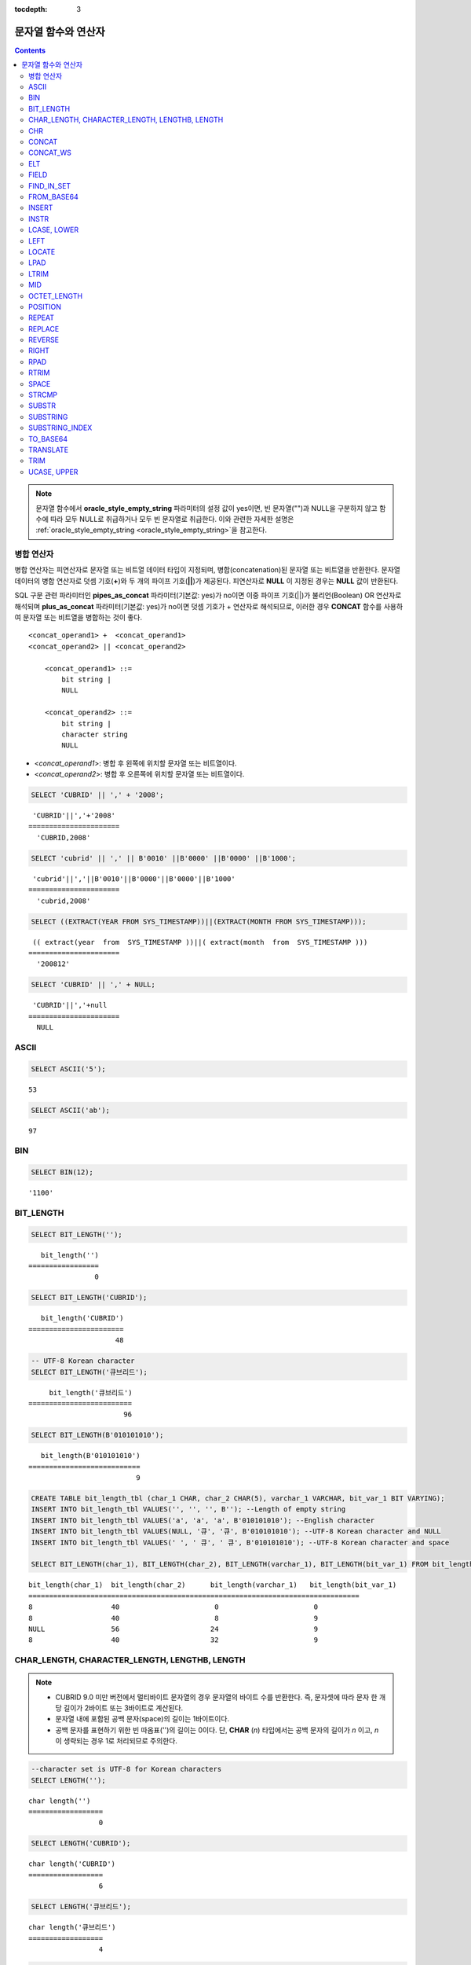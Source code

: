 :tocdepth: 3

********************
문자열 함수와 연산자
********************

.. contents::

.. note:: 

    문자열 함수에서 **oracle_style_empty_string** 파라미터의 설정 값이 yes이면, 빈 문자열("")과 NULL을 구분하지 않고 함수에 따라 모두 NULL로 취급하거나 모두 빈 문자열로 취급한다. 이와 관련한 자세한 설명은 :ref:`oracle_style_empty_string <oracle_style_empty_string>`\ 을 참고한다.

병합 연산자
===========

병합 연산자는 피연산자로 문자열 또는 비트열 데이터 타입이 지정되며, 병합(concatenation)된 문자열 또는 비트열을 반환한다. 문자열 데이터의 병합 연산자로 덧셈 기호(**+**)와 두 개의 파이프 기호(**||**)가 제공된다. 피연산자로 **NULL** 이 지정된 경우는 **NULL** 값이 반환된다.

SQL 구문 관련 파라미터인 **pipes_as_concat** 파라미터(기본값: yes)가 no이면 이중 파이프 기호(||)가 불리언(Boolean) OR 연산자로 해석되며 **plus_as_concat** 파라미터(기본값: yes)가 no이면 덧셈 기호가 + 연산자로 해석되므로, 이러한 경우 **CONCAT** 함수를 사용하여 문자열 또는 비트열을 병합하는 것이 좋다. ::

    <concat_operand1> +  <concat_operand1>
    <concat_operand2> || <concat_operand2>
    
        <concat_operand1> ::=
            bit string |
            NULL
         
        <concat_operand2> ::=
            bit string |
            character string
            NULL

*   <*concat_operand1*>: 병합 후 왼쪽에 위치할 문자열 또는 비트열이다.
*   <*concat_operand2*>: 병합 후 오른쪽에 위치할 문자열 또는 비트열이다.

.. code-block:: sql

    SELECT 'CUBRID' || ',' + '2008';
    
::

     'CUBRID'||','+'2008'
    ======================
      'CUBRID,2008'
     
.. code-block:: sql

    SELECT 'cubrid' || ',' || B'0010' ||B'0000' ||B'0000' ||B'1000';
    
::

     'cubrid'||','||B'0010'||B'0000'||B'0000'||B'1000'
    ======================
      'cubrid,2008'
     
.. code-block:: sql

    SELECT ((EXTRACT(YEAR FROM SYS_TIMESTAMP))||(EXTRACT(MONTH FROM SYS_TIMESTAMP)));
    
::

     (( extract(year  from  SYS_TIMESTAMP ))||( extract(month  from  SYS_TIMESTAMP )))
    ======================
      '200812'
     
.. code-block:: sql

    SELECT 'CUBRID' || ',' + NULL;
    
::

     'CUBRID'||','+null
    ======================
      NULL

ASCII
=====

.. function:: ASCII (str)

    **ASCII** 함수는 인자로 지정된 문자열의 가장 좌측 문자에 대한 ASCII 코드 값을 숫자로 반환한다. 입력 문자열이 **NULL** 이면 **NULL** 을 반환한다. **ASCII** 함수는 1바이트 문자에 대해 동작한다. 숫자가 입력되면 문자열로 변환한 후 가장 왼쪽 문자의 ASCII 코드 값을 반환한다.

    :param str: 입력 문자열
    :rtype: STRING

.. code-block:: sql

    SELECT ASCII('5');
    
::

    53
    
.. code-block:: sql

    SELECT ASCII('ab');
    
::

    97

BIN
===

.. function:: BIN (n)

    **BIN** 함수는 **BIGINT** 타입의 숫자를 이진 문자열로 표현한다. 입력 인자가 **NULL** 이면 **NULL** 을 반환한다. **BIGNIT**\ 로 변환되지 않는 문자열을 입력할 때 **cubrid.conf**\ 의 **return_null_on_function_errors** 파라미터의 값이 no(기본값)면 에러, yes면 NULL을 반환한다.

    :param n: **BIGINT** 타입의 숫자
    :rtype: STRING

.. code-block:: sql

    SELECT BIN(12);
    
::

    '1100'

BIT_LENGTH
==========

.. function:: BIT_LENGTH (string)

    **BIT_LENGTH** 함수는 문자열 또는 비트열의 길이(bit)를 정수값으로 반환한다. 단, 문자열의 경우 데이터 입력 환경의 문자셋(character set)에 따라 한 문자가 차지하는 바이트 수가 다르므로, **BIT_LENGTH** 함수의 리턴 값 역시 문자셋에 따라 다를 수 있다(예: UTF-8 한글: 한 글자에 3*8비트). CUBRID가 지원하는 문자셋에 관한 상세한 설명은 :ref:`char-data-type` 을 참고한다. 유효하지 않은 값을 입력할 때 **cubrid.conf**\ 의 **return_null_on_function_errors** 파라미터의 값이 no(기본값)면 에러, yes면 NULL을 반환한다.

    :param string: 비트 단위로 길이를 구할 문자열 또는 비트열을 지정한다. **NULL** 이 지정된 경우는 **NULL** 값이 반환된다. 
    :rtype: INT

.. code-block:: sql

    SELECT BIT_LENGTH('');
    
::

       bit_length('')
    =================
                    0
     
.. code-block:: sql

    SELECT BIT_LENGTH('CUBRID');
    
::

       bit_length('CUBRID')
    =======================
                         48
     
.. code-block:: sql

    -- UTF-8 Korean character
    SELECT BIT_LENGTH('큐브리드');
    
::

         bit_length('큐브리드')
    =========================
                           96
     
.. code-block:: sql

    SELECT BIT_LENGTH(B'010101010');
    
::

       bit_length(B'010101010')
    ===========================
                              9
     
.. code-block:: sql

    CREATE TABLE bit_length_tbl (char_1 CHAR, char_2 CHAR(5), varchar_1 VARCHAR, bit_var_1 BIT VARYING);
    INSERT INTO bit_length_tbl VALUES('', '', '', B''); --Length of empty string
    INSERT INTO bit_length_tbl VALUES('a', 'a', 'a', B'010101010'); --English character
    INSERT INTO bit_length_tbl VALUES(NULL, '큐', '큐', B'010101010'); --UTF-8 Korean character and NULL
    INSERT INTO bit_length_tbl VALUES(' ', ' 큐', ' 큐', B'010101010'); --UTF-8 Korean character and space
     
    SELECT BIT_LENGTH(char_1), BIT_LENGTH(char_2), BIT_LENGTH(varchar_1), BIT_LENGTH(bit_var_1) FROM bit_length_tbl;
     
::

    bit_length(char_1)  bit_length(char_2)      bit_length(varchar_1)   bit_length(bit_var_1)
    ================================================================================
    8                   40                       0                       0
    8                   40                       8                       9
    NULL                56                      24                       9
    8                   40                      32                       9

CHAR_LENGTH, CHARACTER_LENGTH, LENGTHB, LENGTH
==============================================

.. function:: CHAR_LENGTH (string)
.. function:: CHARACTER_LENGTH (string)
.. function:: LENGTHB (string)
.. function:: LENGTH (string)

    문자의 개수를 정수 값으로 반환한다. CUBRID가 지원하는 문자셋에 관한 상세한 설명은 :doc:`/sql/i18n`\ 을 참고한다.
    **CHAR_LENGTH**, **CHARACTER_LENGTH**, **LENGTHB**, **LENGTH** 함수는 동일하다.

    :param string: 문자 개수 단위로 길이를 구할 문자열을 지정한다. **NULL** 이 지정된 경우는 **NULL** 값이 반환된다.
    :rtype: INT

.. note::

    *   CUBRID 9.0 미만 버전에서 멀티바이트 문자열의 경우 문자열의 바이트 수를 반환한다. 즉, 문자셋에 따라 문자 한 개당 길이가 2바이트 또는 3바이트로 계산된다.
    *   문자열 내에 포함된 공백 문자(space)의 길이는 1바이트이다.
    *   공백 문자를 표현하기 위한 빈 따옴표('')의 길이는 0이다. 단, **CHAR** (*n*) 타입에서는 공백 문자의 길이가 *n* 이고, *n* 이 생략되는 경우 1로 처리되므로 주의한다.

.. code-block:: sql

    --character set is UTF-8 for Korean characters
    SELECT LENGTH('');
    
::

    char length('')
    ==================
                     0
     
.. code-block:: sql

    SELECT LENGTH('CUBRID');
    
::

    char length('CUBRID')
    ==================
                     6
     
.. code-block:: sql

    SELECT LENGTH('큐브리드');
    
::

    char length('큐브리드')
    ==================
                     4
     
.. code-block:: sql

    CREATE TABLE length_tbl (char_1 CHAR, char_2 CHAR(5), varchar_1 VARCHAR, varchar_2 VARCHAR);
    INSERT INTO length_tbl VALUES('', '', '', ''); --Length of empty string
    INSERT INTO length_tbl VALUES('a', 'a', 'a', 'a'); --English character
    INSERT INTO length_tbl VALUES(NULL, '큐', '큐', '큐'); --Korean character and NULL
    INSERT INTO length_tbl VALUES(' ', ' 큐', ' 큐', ' 큐'); --Korean character and space
     
    SELECT LENGTH(char_1), LENGTH(char_2), LENGTH(varchar_1), LENGTH(varchar_2) FROM length_tbl;
     
::

    char_length(char_1) char_length(char_2) char_length(varchar_1) char_length(varchar_2)
    ================================================================================
    1                     5                        0             0
    1                     5                        1             1
    NULL                  5                        1             1
    1                     5                        2             2

CHR
===

.. function:: CHR (number_operand [USING charset_name])

    **CHR** 함수는 인자로 지정된 연산식의 리턴 값에 대응하는 문자를 반환하는 함수이다. 유효하지 않은 범위의 코드 값을 입력할 때 **cubrid.conf**\ 의 **return_null_on_function_errors** 파라미터의 값이 no(기본값)면 에러, yes면 NULL을 반환한다.

    :param number_operand: 수치값을 반환하는 임의의 연산식을 지정한다. 
    :param charset_name: 문자셋 이름. 지원하는 문자셋은 utf8과 iso88591이다.
    :rtype: STRING

.. code-block:: sql

    SELECT CHR(68) || CHR(68-2);
    
::

       chr(68)|| chr(68-2)
    ======================
      'DB'

**CHR** 함수를 사용해서 멀티바이트 문자를 반환하려면 해당 문자셋에 대해 유효한 범위의 숫자를 입력한다. 

.. code-block:: sql

    SELECT CHR(14909886 USING utf8); 
    -- Below query's result is the same as above.
    SET NAMES utf8; 
    SELECT CHR(14909886); 
    
::

       chr(14909886 using utf8) 
    ====================== 
      'ま' 

문자를 16진수 문자열로 반환하려면 **HEX** 함수를 사용한다.

.. code-block:: sql

    SET NAMES utf8; 
    SELECT HEX('ま');

::

       hex(_utf8'ま')
    ======================
      'E381BE'

16진수 문자열을 10진수로 반환하려면 **CONV** 함수를 사용한다.

.. code-block:: sql

    SET NAMES utf8; 
    SELECT CONV('E381BE',16,10);
    
::

       conv(_utf8'E381BE', 16, 10)
    ======================
      '14909886'

CONCAT
======

.. function:: CONCAT (string1, string2 [,string3 [, ... [, stringN]...]])

    **CONCAT** 함수는 두 개 이상의 인자가 지정되며, 모든 인자 값을 연결한 문자열을 결과로 반환한다. 지정 가능한 인자의 개수는 제한이 없으며, 문자열 타입이 아닌 인자가 지정되는 경우 자동으로 타입 변환이 수행된다. 인자 중에 **NULL** 이 포함되면 결과로 **NULL** 을 반환한다.

    인자로 지정된 문자열 사이에 구분자(separator)를 삽입하여 연결하려면, :func:`CONCAT_WS` 함수를 사용한다.

    :param strings: 연결할 문자열들
    :rtype: STRING

.. code-block:: sql

    SELECT CONCAT('CUBRID', '2008' , 'R3.0');
    
::

       concat('CUBRID', '2008', 'R3.0')
    ======================
    'CUBRID2008R3.0'
     
.. code-block:: sql

    --it returns null when null is specified for one of parameters
    SELECT CONCAT('CUBRID', '2008' , 'R3.0', NULL);
    
::

       concat('CUBRID', '2008', 'R3.0', null)
    ======================
      NULL
     
     
.. code-block:: sql

    --it converts number types and then returns concatenated strings
    SELECT CONCAT(2008, 3.0);
    
::

       concat(2008, 3.0)
    ======================
      '20083.0'
      
CONCAT_WS
=========

.. function:: CONCAT_WS (string1, string2 [,string3 [, ... [, stringN]...]])

    **CONCAT_WS** 함수는 두 개 이상의 인자가 지정되며, 첫 번째 인자 값을 구분자로 이용하여 나머지 인자 값을 연결한 문자열을 결과로 반환한다. 지정 가능한 인자의 개수에는 제한이 없으며, 문자열 타입이 아닌 인자가 지정되는 경우 자동으로 타입 변환이 수행된다. 만약, 구분자로 **NULL** 이 지정되면 **NULL** 을 반환하고, 구분자 다음에 위치하는 나머지 인자에 **NULL** 이 지정되면 이를 무시하고 문자열을 반환한다.

    :param strings: 연결할 문자열들
    :rtype: STRING

.. code-block:: sql

    SELECT CONCAT_WS(' ', 'CUBRID', '2008' , 'R3.0');
    
::

    concat_ws(' ', 'CUBRID', '2008', 'R3.0')
    ======================
      'CUBRID 2008 R3.0'
     
.. code-block:: sql

    --it returns strings even if null is specified for one of parameters
    SELECT CONCAT_WS(' ', 'CUBRID', '2008', NULL, 'R3.0');
    
::

    concat_ws(' ', 'CUBRID', '2008', null, 'R3.0')
    ======================
      'CUBRID 2008 R3.0'
     
.. code-block:: sql

    --it converts number types and then returns concatenated strings with separator
    SELECT CONCAT_WS(' ',2008, 3.0);
    
::

    concat_ws(' ', 2008, 3.0)
    ======================
      '2008 3.0'

ELT
===

.. function:: ELT (N, string1, string2, ... )

    **ELT** 함수는 *N*\ 이 1이면 *string1*\ 을 반환하고, *N*\ 이 2이면 *string2*\ 를 반환한다. 리턴 값은 **VARCHAR** 타입이다. 조건식은 필요에 따라 늘릴 수 있다.

    문자열의 최대 바이트 길이는 33,554,432이며 이를 초과하면 **NULL**\ 을 반환한다.

    *N*\ 이 0 또는 음수이면 빈 문자열을 반환한다. *N*\ 이 입력 문자열의 개수보다 크면 범위를 벗어나므로 **NULL**\ 을 반환한다. *N*\ 이 정수로 변환할 수 없는 타입이면 에러를 반환한다.

    :param N: 문자열 리스트 중 반환할 문자열의 위치
    :param strings: 문자열 리스트
    :rtype: STRING

.. code-block:: sql

    SELECT ELT(3,'string1','string2','string3');
    
::

      elt(3, 'string1', 'string2', 'string3')
    ======================
      'string3'
     
.. code-block:: sql

    SELECT ELT('3','1/1/1','23:00:00','2001-03-04');
    
::

      elt('3', '1/1/1', '23:00:00', '2001-03-04')
    ======================
      '2001-03-04'
     
.. code-block:: sql

    SELECT ELT(-1, 'string1','string2','string3');
    
::

      elt(-1, 'string1','string2','string3')
    ======================
      NULL
     
.. code-block:: sql

    SELECT ELT(4,'string1','string2','string3');
    
::

      elt(4, 'string1', 'string2', 'string3')
    ======================
      NULL
     
.. code-block:: sql

    SELECT ELT(3.2,'string1','string2','string3');
    
::

      elt(3.2, 'string1', 'string2', 'string3')
    ======================
      'string3'
     
.. code-block:: sql

    SELECT ELT('a','string1','string2','string3');
     
::

    ERROR: Cannot coerce 'a' to type bigint.

FIELD
=====

.. function:: FIELD ( search_string, string1 [,string2 [, ... [, stringN]...]])

    **FIELD** 함수는 *string1* , *string2* 등의 인자 중 *search_string*\ 과 동일한 인자의 위치 인덱스 값(포지션)을 반환한다. *search_string*\ 과 동일한 인자가 없으면 0을 반환한다. *search_string*\ 이 **NULL**\ 이면 다른 인자와 비교 연산을 수행할 수 없으므로 0을 반환한다.

    **FIELD** 함수에서 지정된 모든 인자가 문자열 타입이면 문자열 비교 연산을 수행하고, 모두 수치 타입이면 수치 비교 연산을 수행한다. 어느 한 인자의 타입이 나머지와 다른 경우, 모든 인자를 첫 번째 인자의 타입으로 변환하여 비교 연산을 수행한다. 각 인자와의 비교 연산 도중 타입 변환에 실패하면 비교 연산의 결과를 **FALSE**\ 로 간주하고, 나머지 연산을 계속 진행한다.

    :param search_string: 검색할 문자열 패턴
    :param strings: 검색되는 문자열들의 리스트
    :rtype: INT

.. code-block:: sql

    SELECT FIELD('abc', 'a', 'ab', 'abc', 'abcd', 'abcde');
    
::

       field('abc', 'a', 'ab', 'abc', 'abcd', 'abcde')
    ==================================================
                                                     3
     
.. code-block:: sql

    --it returns 0 when no same string is found in the list
    SELECT FIELD('abc', 'a', 'ab', NULL);
    
::

       field('abc', 'a', 'ab', null)
    ================================
                                   0
     
.. code-block:: sql

    --it returns 0 when null is specified in the first parameter
    SELECT FIELD(NULL, 'a', 'ab', NULL);
    
::

       field(null, 'a', 'ab', null)
    ===============================
                                  0
     
.. code-block:: sql

    SELECT FIELD('123', 1, 12, 123.0, 1234, 12345);
    
::

       field('123', 1, 12, 123.0, 1234, 12345)
    ==========================================
                                             0
     
.. code-block:: sql

    SELECT FIELD(123, 1, 12, '123.0', 1234, 12345);
    
::

       field(123, 1, 12, '123.0', 1234, 12345)
    ==============================================
                                                 3

FIND_IN_SET
===========

.. function:: FIND_IN_SET (str, strlist)

    **FIND_IN_SET** 함수는 여러 개의 문자열을 쉼표(,)로 연결하여 구성한 문자열 리스트 *strlist* 에서 특정 문자열 *str* 이 존재하면 *str* 의 위치를 반환한다. *strlist* 에 *str* 이 존재하지 않거나 *strlist* 가 빈 문자열이면 0을 반환한다. 둘 중 하나의 인자가 **NULL** 이면 **NULL** 을 반환한다. *str* 이 쉼표를 포함하면 제대로 동작하지 않는다.

    :param str: 검색 대상 문자열
    :param strlist: 쉼표로 구분한 문자열의 집합
    :rtype: INT

.. code-block:: sql

    SELECT FIND_IN_SET('b','a,b,c,d');
    
::

    2

FROM_BASE64 
=========== 

.. function:: FROM_BASE64(str) 

    **FROM_BASE64** 함수는 **TO_BASE64** 함수에서 사용되는 base-64 암호화 규칙으로 암호화된 문자열을 인자로 입력받아 복호화된 결과를 바이너리 문자열로 반환한다. 입력 인자가 **NULL**\이면 **NULL**\을 반환한다. 유효하지 않은 base-64 문자열일 때 **cubrid.conf**\의 **return_null_on_function_errors** 파라미터의 값이 no(기본값)면 에러, yes면 NULL을 반환한다. 
    암호화 규칙에 대한 상세 내용은 :func:`TO_BASE64`\를 참고한다. 
     
    :param str: 입력 문자열 
    :rtype: STRING 

.. code-block:: sql 

    SELECT TO_BASE64('abcd'), FROM_BASE64(TO_BASE64('abcd')); 
     
:: 

       to_base64('abcd') from_base64( to_base64('abcd')) 
    ============================================ 
      'YWJjZA==' 'abcd' 

.. seealso::

    :func:`TO_BASE64`

INSERT
======

.. function:: INSERT ( str, pos, len, string )

    **INSERT** 함수는 입력 문자열의 특정 위치부터 정해진 길이만큼 부분 문자열을 삽입한다. 리턴 값은 **VARCHAR** 타입이다. 문자열의 최대 길이는 33,554,432이며 이를 초과하면 **NULL** 을 반환한다.

    :param str: 입력 문자열
    :param pos: *str* 의 위치. 1부터 시작한다. *pos* 가 1보다 작거나 *string* 의 길이+1보다 크면, *string* 을 삽입하지 않고 *str* 을 리턴한다.
    :param len: *str* 의 *pos* 에 삽입할 *string* 의 길이. *len* 이 부분 문자열의 길이를 초과하면, *str* 의 *pos* 에서 *string* 만큼 삽입한다. *len* 이 음수이면 *str* 이 문자열의 끝이 된다.
    :param string: *str* 에 삽입할 부분 문자열
    :rtype: STRING
    
.. code-block:: sql

    SELECT INSERT('cubrid',2,2,'dbsql');
    
::

      insert('cubrid', 2, 2, 'dbsql')
    ======================
      'cdbsqlrid'
     
.. code-block:: sql

    SELECT INSERT('cubrid',0,3,'db');
    
::

      insert('cubrid', 0, 3, 'db')
    ======================
      'cubrid'
     
.. code-block:: sql

    SELECT INSERT('cubrid',-3,3,'db');
    
::

      insert('cubrid', -3, 3, 'db')
    ======================
      'cubrid'
     
.. code-block:: sql

    SELECT INSERT('cubrid',3,100,'db');
    
::

      insert('cubrid', 3, 100, 'db')
    ======================
      'cudb'
     
.. code-block:: sql

    SELECT INSERT('cubrid',7,100,'db');
    
::

      insert('cubrid', 7, 100, 'db')
    ======================
      'cubriddb'
     
.. code-block:: sql

    SELECT INSERT('cubrid',3,-1,'db');
    
::

      insert('cubrid', 3, -1, 'db')
    ======================
      'cudb'

INSTR
=====

.. function:: INSTR ( string , substring [, position] )

    **INSTR** 함수는 **POSITION** 함수와 유사하게 문자열 *string* 내에서 문자열 *substring* 의 위치를 반환한다. 단, **INSTR** 함수는 *substring* 의 검색을 시작할 위치를 지정할 수 있으므로 중복된 *substring* 을 검색할 수 있다.

    :param string: 입력 문자열을 지정한다.
    :param substring: 위치를 반환할 문자열을 지정한다.
    :param position: 선택 사항으로 탐색을 시작할 *string* 의 위치를 나타내며, 문자 개수 단위로 지정된다. 이 인자가 생략되면 기본값인 **1** 이 적용된다. *string* 의 첫 번째 위치는 1로 지정된다. 값이 음수이면 *string* 의 끝에서부터 지정된 값만큼 떨어진 위치에서 역방향으로 *string* 을 탐색한다.
    :rtype: INT
    
.. note::

    CUBRID 9.0 미만 버전에서는 문자 단위가 아닌 바이트 단위로 위치를 반환한다는 점을 주의한다. CUBRID 9.0 미만 버전에서 멀티바이트 문자셋이면 한 문자를 표현하는 바이트 수가 다르므로 반환되는 결과 값이 다를 수 있다.

.. code-block:: sql

    --character set is UTF-8 for Korean characters
    --it returns position of the first 'b'
    SELECT INSTR ('12345abcdeabcde','b');
    
::

       instr('12345abcdeabcde', 'b', 1)
    ===================================
                                      7
     
.. code-block:: sql

    -- it returns position of the first '나' on UTF-8 Korean charset
    SELECT INSTR ('12345가나다라마가나다라마', '나' );
    
::

       instr('12345가나다라마가나다라마', '나', 1)
    =================================
                                    7
     
.. code-block:: sql

    -- it returns position of the second '나' on UTF-8 Korean charset
    SELECT INSTR ('12345가나다라마가나다라마', '나', 11 );
    
::

       instr('12345가나다라마가나다라마', '나', 11)
    =================================
                                   12
     
.. code-block:: sql

    --it returns position of the 'b' searching from the 8th position
    SELECT INSTR ('12345abcdeabcde','b', 8);
    
::

       instr('12345abcdeabcde', 'b', 8)
    ===================================
                                     12
     
.. code-block:: sql

    --it returns position of the 'b' searching backwardly from the end
    SELECT INSTR ('12345abcdeabcde','b', -1);
    
::

       instr('12345abcdeabcde', 'b', -1)
    ====================================
                                      12
     
.. code-block:: sql

    --it returns position of the 'b' searching backwardly from a specified position
    SELECT INSTR ('12345abcdeabcde','b', -8);
    
::

       instr('12345abcdeabcde', 'b', -8)
    ====================================
                                       7

LCASE, LOWER
============

.. function:: LCASE (string)
.. function:: LOWER (string)

    **LCASE** 함수와 **LOWER** 함수는 동일하며, 문자열에 포함된 대문자를 소문자로 변환한다.

    :param string: 소문자로 변환할 문자열을 지정한다. 값이 **NULL** 이면 결과는 **NULL** 이 반환된다.
    :rtype: STRING

.. code-block:: sql

    SELECT LOWER('');
    
::

      lower('')
    ======================
      ''
     
.. code-block:: sql

    SELECT LOWER(NULL);
    
::

      lower(null)
    ======================
      NULL
     
.. code-block:: sql

    SELECT LOWER('Cubrid');
    
::

      lower('Cubrid')
    ======================
      'cubrid'

단, 콜레이션의 지정에 따라 정상 동작하지 않을 수 있으므로 주의한다. 예를 들어, 루마니아어에서 사용되는 문자 Ă을 소문자로 변환하고자 할 때 콜레이션에 따라 다음과 같이 동작한다.

콜레이션이 utf8_bin이면 이 문자는 변환되지 않는다.

.. code-block:: sql
    
    SET NAMES utf8 COLLATE utf8_bin;
    SELECT LOWER('Ă');

       lower(_utf8'Ă')
    ======================
      'Ă'

콜레이션이 utf8_ro_cs이면 'Ă'는 소문자로 변환이 가능하다.

.. code-block:: sql

    SET NAMES utf8 COLLATE utf8_ro_cs;
    SELECT LOWER('Ă');
    
       lower(_utf8'Ă' COLLATE utf8_ro_cs)
    ======================
      'ă'

CUBRID가 지원하는 콜레이션에 관한 상세한 설명은 :ref:`cubrid-all-collation`\ 을 참고한다.

LEFT
====

.. function:: LEFT ( string , length )

    **LEFT** 함수는 *string* 의 가장 왼쪽에서부터 *length* 개의 문자를 반환한다. 어느 하나의 인자가 **NULL** 인 경우 **NULL** 이 반환되고, *string* 길이보다 큰 값이나 음수가 *length* 로 지정되면 문자열 전체를 반환한다. 문자열의 가장 오른쪽에서부터 *length* 길이의 문자열을 추출하려면 :func:`RIGHT` 를 사용한다.

    :param string: 입력 문자열
    :param length: 반환할 문자열의 길이
    :rtype: STRING

.. code-block:: sql

    SELECT LEFT('CUBRID', 3);
    
::

     left('CUBRID', 3)
    ======================
      'CUB'
     
.. code-block:: sql

    SELECT LEFT('CUBRID', 10);
    
::

      left('CUBRID', 10)
    ======================
      'CUBRID'

LOCATE
======

.. function:: LOCATE ( substring, string [, position] )

    **LOCATE** 함수는 문자열 *string* 내에서 문자열 *substring* 의 위치 인덱스 값을 반환한다. 세 번째 인자 *position* 은 생략할 수 있으며, 이 인자가 지정되면 해당 위치에서부터 *substring* 을 검색하여 처음 검색한 위치 인덱스 값을 반환한다. *substring* 이 *string* 내에서 검색되지 않으면 0을 반환한다. **LOCATE** 함수는 :func:`POSITION` 와 유사하게 동작하지만, 비트열에 대해서는 **LOCATE** 함수를 적용할 수 없다.

    :param substring: 검색 대상 문자열의 패턴
    :param string: 전체 문자열
    :param position: 검색 시작 위치 
    :rtype: INT
    
.. code-block:: sql

    --it returns 1 when substring is empty space
    SELECT LOCATE ('', '12345abcdeabcde');
    
::

     locate('', '12345abcdeabcde')
    ===============================
                                 1
     
.. code-block:: sql

    --it returns position of the first 'abc'
    SELECT LOCATE ('abc', '12345abcdeabcde');
    
::

     locate('abc', '12345abcdeabcde')
    ================================
                                   6
     
.. code-block:: sql

    --it returns position of the second 'abc'
    SELECT LOCATE ('abc', '12345abcdeabcde', 8);
    
::

     locate('abc', '12345abcdeabcde', 8)
    ======================================
                                      11
     
.. code-block:: sql

    --it returns 0 when no substring found in the string
    SELECT LOCATE ('ABC', '12345abcdeabcde');
    
::

     locate('ABC', '12345abcdeabcde')
    =================================
                                    0

LPAD
====

.. function:: LPAD ( char1, n, [, char2 ] )

    **LPAD** 함수는 문자열이 일정 길이가 될 때까지 왼쪽에 특정 문자를 덧붙인다.

    :param char1: 덧붙이는 대상 문자열을 지정한다. *char1* 의 길이보다 작은 *n* 이 지정되면, 패딩을 수행하지 않고 *char1* 을 길이 *n* 으로 잘라내어 반환한다. 값이 **NULL** 이면 결과는 **NULL** 이 반환된다.
    :param n: *char1* 의 전체 문자 개수를 지정한다. 값이 **NULL** 이면 결과는 **NULL** 이 반환된다.
    :param char2:  *char1* 의 길이가 *n* 이 될 때까지 왼쪽에 덧붙일 문자열을 지정한다. 이를 지정하지 않으면 공백 문자(' ')가 *char2* 의 기본값으로 사용된다. 값이 **NULL** 이면 결과는 **NULL** 이 반환된다.
    :rtype: STRING

.. note::

    CUBRID 9.0 미만 버전에서 멀티바이트 문자셋이면 한 문자를 2바이트 또는 3바이트로 처리하는데, n 값에 의해 한 문자를 표현하는 첫 번째 바이트까지 char1을 잘라내는 경우, 마지막 문자를 정상적으로 표현할 수 없으므로 마지막 바이트를 제거하고 왼쪽에 공백 문자 하나(1바이트)를 덧붙인다. 값이 **NULL** 이면 결과는 **NULL** 이 반환된다.

.. code-block:: sql

    --character set is UTF-8 for Korean characters
     
    --it returns only 3 characters if not enough length is specified
    SELECT LPAD ('CUBRID', 3, '?');
    
::

      lpad('CUBRID', 3, '?')
    ======================
      'CUB'
     
    SELECT LPAD ('큐브리드', 3, '?');
    
::

     lpad('큐브리드', 3, '?')
    ======================
      '큐브리'
     
.. code-block:: sql

    --padding spaces on the left till char_length is 10
    SELECT LPAD ('CUBRID', 10);
    
::

     lpad('CUBRID', 10)
    ======================
      '    CUBRID'
     
.. code-block:: sql

    --padding specific characters on the left till char_length is 10
    SELECT LPAD ('CUBRID', 10, '?');
    
::

     lpad('CUBRID', 10, '?')
    ======================
      '????CUBRID'
     
.. code-block:: sql

    --padding specific characters on the left till char_length is 10
    SELECT LPAD ('큐브리드', 10, '?');
    
::

     lpad('큐브리드', 10, '?')
    ======================
      '??????큐브리드'
     
.. code-block:: sql

    --padding 4 characters on the left
    SELECT LPAD ('큐브리드', LENGTH('큐브리드')+4, '?');
    
::

     lpad('큐브리드',  char_length('큐브리드')+4, '?')
    ======================
      '????큐브리드'

LTRIM
=====

.. function:: LTRIM ( string [, trim_string])

    **LTRIM** 함수는 문자열의 왼쪽(앞 부분)에 위치한 특정 문자를 제거한다.

    :param string: 트리밍할 문자열 또는 문자열 타입의 칼럼을 입력하며, 이 값이 **NULL** 이면 결과는 **NULL** 이 반환된다.
    :param trim_string: *string* 의 왼쪽에서 제거하고자 하는 특정 문자열을 지정할 수 있으며, 이를 지정하지 않으면 공백 문자(' ')가 자동으로 지정되어 대상 문자열의 왼쪽에 위치한 공백이 제거된다.
    :rtype: STRING

.. code-block:: sql

    --trimming spaces on the left
    SELECT LTRIM ('     Olympic     ');
    
::

      ltrim('     Olympic     ')
    ======================
      'Olympic     '
     
.. code-block:: sql

    --If NULL is specified, it returns NULL
    SELECT LTRIM ('iiiiiOlympiciiiii', NULL);
    
::

      ltrim('iiiiiOlympiciiiii', null)
    ======================
      NULL
     
.. code-block:: sql

    -- trimming specific strings on the left
    SELECT LTRIM ('iiiiiOlympiciiiii', 'i');
    
::

      ltrim('iiiiiOlympiciiiii', 'i')
    ======================
      'Olympiciiiii'

MID
===

.. function:: MID ( string, position, substring_length )

    **MID** 함수는 문자열 *string* 내의 *position* 위치로부터 *substring_length* 길이의 문자열을 추출하여 반환한다. 만약, *position* 값으로 음수가 지정되면, 문자열의 끝에서부터 역방향으로 위치를 산정한다. *substring_length* 는 생략할 수 없으며, 음수가 지정되는 경우 이를 0으로 간주하여 공백 문자열을 반환한다.

    **MID** 함수는 :func:`SUBSTR` 와 유사하게 동작하나, 비트열에 대해서는 적용할 수 없고, *substring_length* 인자를 생략할 수 없으며, *substring_length* 에 음수가 지정되면 공백 문자열을 반환한다는 차이점이 있다.

    :param string: 입력 문자열을 지정한다. 입력 값이 **NULL** 이면 결과로 **NULL** 이 반환된다.
    :param position: 문자열을 추출할 시작 위치를 지정한다. 첫 번째 문자의 위치는 1이며, 0으로 지정되더라도 1로 간주된다. 입력 값이 **NULL** 이면 결과로 **NULL** 이 반환된다.
    :param substring_length: 추출할 문자열의 길이를 지정한다. 0 또는 음수가 지정되는 경우 공백 문자열이 반환되고, 입력 값이 **NULL** 이면 결과로 **NULL** 이 반환된다.
    :rtype: STRING

.. code-block:: sql

    CREATE TABLE mid_tbl(a VARCHAR);
    INSERT INTO mid_tbl VALUES('12345abcdeabcde');
     
    --it returns empty string when substring_length is 0
    SELECT MID(a, 6, 0), SUBSTR(a, 6, 0), SUBSTRING(a, 6, 0) FROM mid_tbl;
    
::

      mid(a, 6, 0)          substr(a, 6, 0)       substring(a from 6 for 0)
    ==================================================================
      ''                    ''                    ''
     
.. code-block:: sql

    --it returns 4-length substrings counting from the 6th position
    SELECT MID(a, 6, 4), SUBSTR(a, 6, 4), SUBSTRING(a, 6, 4) FROM mid_tbl;
    
::

      mid(a, 6, 4)          substr(a, 6, 4)       substring(a from 6 for 4)
    ==================================================================
      'abcd'                'abcd'                'abcd'
     
.. code-block:: sql

    --it returns an empty string when substring_length < 0
    SELECT MID(a, 6, -4), SUBSTR(a, 6, -4), SUBSTRING(a, 6, -4) FROM mid_tbl;
    
::

      mid(a, 6, -4)         substr(a, 6, -4)      substring(a from 6 for -4)
    ==================================================================
      ''                    NULL                  'abcdeabcde'
     
.. code-block:: sql

    --it returns 4-length substrings at 6th position counting backward from the end
    SELECT MID(a, -6, 4), SUBSTR(a, -6, 4), SUBSTRING(a, -6, 4) FROM mid_tbl;
    
::

      mid(a, -6, 4)         substr(a, -6, 4)      substring(a from -6 for 4)
    ==================================================================
      'eabc'                'eabc'                '1234'

.. _octet_length:

OCTET_LENGTH
============

.. function:: OCTET_LENGTH ( string )

    **OCTET_LENGTH** 함수는 문자열 또는 비트열의 바이트(byte) 길이를 정수로 반환한다. 따라서, 비트열의 길이가 8비트인 경우에는 1(byte)을 반환하지만, 9비트인 경우에는 2(byte)를 반환한다.

    :param string: 바이트 단위로 길이를 구할 문자열 또는 비트열을 지정한다. **NULL** 이 지정된 경우는 **NULL** 값이 반환된다.
    :rtype: INT

.. code-block:: sql

    --character set is UTF-8 for Korean characters
     
    SELECT OCTET_LENGTH('');
    
::

     octet_length('')
    ==================
                     0
     
.. code-block:: sql

    SELECT OCTET_LENGTH('CUBRID');
    
::

     octet_length('CUBRID')
    ==================
                     6
     
.. code-block:: sql

    SELECT OCTET_LENGTH('큐브리드');
    
::

     octet_length('큐브리드')
    ==================
                     12
     
.. code-block:: sql

    SELECT OCTET_LENGTH(B'010101010');
    
::

     octet_length(B'010101010')
    ==================
                     2
     
.. code-block:: sql

    CREATE TABLE octet_length_tbl (char_1 CHAR, char_2 CHAR(5), varchar_1 VARCHAR, bit_var_1 BIT VARYING);
    INSERT INTO octet_length_tbl VALUES('', '', '', B''); --Length of empty string
    INSERT INTO octet_length_tbl VALUES('a', 'a', 'a', B'010101010'); --English character
    INSERT INTO octet_length_tbl VALUES(NULL, '큐', '큐', B'010101010'); --Korean character and NULL
    INSERT INTO octet_length_tbl VALUES(' ', ' 큐', ' 큐', B'010101010'); --Korean character and space
     
    SELECT OCTET_LENGTH(char_1), OCTET_LENGTH(char_2), OCTET_LENGTH(varchar_1), OCTET_LENGTH(bit_var_1) FROM octet_length_tbl;
    
::

    octet_length(char_1) octet_length(char_2) octet_length(varchar_1) octet_length(bit_var_1)
    ================================================================================
    1                      5                         0                       0
    1                      5                         1                       2
    NULL                   7                         3                       2
    1                      7                         4                       2

POSITION
========

.. function:: POSITION ( substring IN string )

    **POSITION** 함수는 문자열 *string* 내에서 문자열 *substring* 의 위치를 반환한다.

    이 함수의 인자로 문자열 또는 비트열을 반환하는 임의의 연산식을 지정할 수 있으며, 리턴 값은 0 이상의 정수이다. 문자열에 대해서는 문자 개수 단위로 위치 값을 반환하고, 비트열에 대해서는 비트 단위로 위치 값을 반환한다.

    **POSITION** 함수는 가끔 다른 함수와 연결되어서 사용된다. 예를 들어, 특정 문자열에서 일부 문자열을 추출하고 싶은 경우에 **POSITION** 함수의 결과를 **SUBSTRING** 함수의 입력으로 사용할 수 있다.

    .. note::
    
        CUBRID 9.0 미만 버전에서는 문자 단위가 아닌 바이트 단위로 위치를 반환한다는 점을 주의한다. 멀티바이트 문자셋에서는 한 문자를 표현하는 바이트 수가 다르므로 반환되는 결과 값이 다를 수 있다.

    :param substring: 위치를 반환할 문자열을 지정한다. 값이 공백 문자열이면 1이 반환된다. **NULL** 이면 **NULL** 이 반환된다.
    :rtype: INT

.. code-block:: sql

    --character set is UTF-8 for Korean characters
     
    --it returns 1 when substring is empty space
    SELECT POSITION ('' IN '12345abcdeabcde');
    
::

      position('' in '12345abcdeabcde')
    ===============================
                                  1
     
.. code-block:: sql

    --it returns position of the first 'b'
    SELECT POSITION ('b' IN '12345abcdeabcde');
    
::

      position('b' in '12345abcdeabcde')
    ================================
                                   7
     
.. code-block:: sql

    -- it returns position of the first '나'
    SELECT POSITION ('나' IN '12345가나다라마가나다라마');
    
::

      position('나' in '12345가나다라마가나다라마')
    =================================
                                    7
     
.. code-block:: sql

    --it returns 0 when no substring found in the string
    SELECT POSITION ('f' IN '12345abcdeabcde');
    
::

      position('f' in '12345abcdeabcde')
    =================================
                                    0
     
.. code-block:: sql

    SELECT POSITION (B'1' IN B'000011110000');
    
::

      position(B'1' in B'000011110000')
    =================================
                                    5

REPEAT
======

.. function:: REPEAT( string, count )

    **REPEAT** 함수는 입력 문자열에 대해 반복 횟수만큼의 문자열을 반환한다. 리턴 값은 **VARCHAR** 타입이다. 문자열의 최대 길이는 33,554,432이며, 이를 초과하면 **NULL** 을 반환한다. 입력 인자 중 하나가 **NULL** 이면 **NULL** 을 반환한다.

    :param substring: 문자열
    :param count: 반복 횟수. 0 또는 음수를 입력하면 빈 문자열을 반환하고, 숫자가 아닌 다른 데이터 타입을 입력하면 에러를 반환한다.
    :rtype: STRING

.. code-block:: sql

    SELECT REPEAT('cubrid',3);
    
::

       repeat('cubrid', 3)
    ======================
      'cubridcubridcubrid'
     
.. code-block:: sql

    SELECT REPEAT('cubrid',32000000);
    
::

       repeat('cubrid', 32000000)
    ======================
      NULL
     
.. code-block:: sql

    SELECT REPEAT('cubrid',-1);
    
::

       repeat('cubrid', -1)
    ======================
      ''
     
.. code-block:: sql

    SELECT REPEAT('cubrid','a');
    
::

    ERROR: Cannot coerce 'a' to type integer.

REPLACE
=======

.. function:: REPLACE ( string, search_string [, replacement_string ] )

    **REPLACE** 함수는 주어진 문자열 *string* 내에서 문자열 *search_string* 을 검색하여 이를 문자열 *replacement_string* 으로 대체한다. 이때, 대체할 문자열 *replacement_string* 이 생략되면 *string* 내에서 검색된 *search_string* 이 모두 제거된다. 만약, 인자에 **NULL** 이 지정되면, **NULL** 이 반환된다.

    :param string: 원본 문자열을 지정한다. 값이 **NULL** 이면 결과로 **NULL** 이 반환된다.
    :param search_string: 검색할 문자열을 지정한다. 값이 **NULL** 이면 결과로 **NULL** 이 반환된다.
    :param replacement_string: *search_string* 을 대체할 문자열을 지정한다. 값이 생략되면 *string* 에서 *search_string* 을 제거하여 반환한다. 값이 **NULL** 이면 결과로 **NULL** 이 반환된다.
    :rtype: STRING

.. code-block:: sql

    --it returns NULL when an argument is specified with NULL value
    SELECT REPLACE('12345abcdeabcde','abcde',NULL);
    
::

    replace('12345abcdeabcde', 'abcde', null)
    ======================
      NULL
     
.. code-block:: sql

    --not only the first substring but all substrings into 'ABCDE' are replaced
    SELECT REPLACE('12345abcdeabcde','abcde','ABCDE');
    
::

    replace('12345abcdeabcde', 'abcde', 'ABCDE')
    ======================
      '12345ABCDEABCDE'
     
.. code-block:: sql

    --it removes all of substrings when replace_string is omitted
    SELECT REPLACE('12345abcdeabcde','abcde');
    
::

    replace('12345abcdeabcde', 'abcde')
    ======================
      '12345'

다음은 개행 문자(newline)를 "\\n"으로 출력하도록 하는 예이다.
    
.. code-block:: sql

    -- no_backslash_escapes=yes (default)

    CREATE TABLE tbl (cmt_no INT PRIMARY KEY, cmt VARCHAR(1024));
    INSERT INTO tbl VALUES (1234,
    'This is a test for

     new line.');

    SELECT REPLACE(cmt, CHR(10), '\n')
    FROM tbl
    WHERE cmt_no=1234;

::

    This is a test for\n\n new line.

REVERSE
=======

.. function:: REVERSE( string )

    **REVERSE** 함수는 문자열 *string*\ 을 역순으로 변환한 후 반환한다. 

    :param string: 입력 문자열을 지정한다. 입력 값이 공백 문자열이면 공백 문자열을 반환하고, **NULL** 이면 **NULL** 을 반환한다.
    :rtype: STRING

.. code-block:: sql

    SELECT REVERSE('CUBRID');
    
::

     reverse('CUBRID')
    ======================
      'DIRBUC'

RIGHT
=====

.. function:: RIGHT ( string , length )

    **RIGHT** 함수는 *string* 의 가장 오른쪽에서부터 *length* 개의 문자를 반환한다. 어느 하나의 인자가 **NULL** 인 경우 **NULL** 이 반환되고, *string* 길이보다 큰 값이나 음수가 *length* 로 지정되면 문자열 전체를 반환한다. 문자열의 가장 왼쪽에서부터 *length* 길이의 문자열을 추출하려면 :func:`LEFT` 를 사용한다.

    :param string: 입력 문자열
    :param length: 반환할 문자열의 길이
    :rtype: STRING

.. code-block:: sql

    SELECT RIGHT('CUBRID', 3);
    
::

     right('CUBRID', 3)
    ======================
      'RID'
     
.. code-block:: sql

    SELECT RIGHT ('CUBRID', 10);

::
    
     right('CUBRID', 10)
    ======================
      'CUBRID'

RPAD
====

.. function:: RPAD( char1, n, [, char2 ] ) 

    **RPAD** 함수는 문자열이 일정 길이가 될 때까지 오른쪽에 특정 문자를 덧붙인다.

    :param char1: 덧붙이는 대상 문자열을 지정한다. *char1* 의 길이보다 작은 *n* 이 지정되면, 패딩을 수행하지 않고 *char1* 을 길이 *n* 으로 잘라내어 반환한다. 값이 **NULL** 이면 결과는 **NULL** 이 반환된다.
    :param n: *char1* 의 전체 길이를 지정한다. 값이 **NULL** 이면 결과는 **NULL** 이 반환된다.
    :param char2: *char1* 의 길이가 *n* 이 될 때까지 오른쪽에 덧붙일 문자열을 지정한다. 이를 지정하지 않으면 공백 문자(' ')가 *char2* 의 기본값으로 사용된다. 값이 **NULL** 이면 결과는 **NULL** 이 반환된다.
    :rtype: STRING

.. note::

    CUBRID 9.0 미만 버전에서 멀티바이트 문자셋이면 한 문자를 2바이트 또는 3바이트로 처리하는데, n 값에 의해 한 문자를 표현하는 첫 번째 바이트까지 char1을 잘라내는 경우, 마지막 문자를 정상적으로 표현할 수 없으므로 마지막 바이트를 제거하고 오른쪽에 공백 문자 하나(1바이트)를 덧붙인다. 값이 **NULL** 이면 결과는 **NULL** 이 반환된다.

.. code-block:: sql

    --character set is UTF-8 for Korean characters
     
    --it returns only 3 characters if not enough length is specified
    SELECT RPAD ('CUBRID', 3, '?');
    
::

     rpad('CUBRID', 3, '?')
    ======================
      'CUB'
     
.. code-block:: sql

    --on multi-byte charset, it returns the first character only with a right-padded space
    SELECT RPAD ('큐브리드', 3, '?');
    
::

     rpad('큐브리드', 3, '?')
    ======================
      '큐브리'
     
.. code-block:: sql

    --padding spaces on the right till char_length is 10
    SELECT RPAD ('CUBRID', 10);
    
::

     rpad('CUBRID', 10)
    ======================
      'CUBRID    '
     
.. code-block:: sql

    --padding specific characters on the right till char_length is 10
    SELECT RPAD ('CUBRID', 10, '?');
    
::

     rpad('CUBRID', 10, '?')
    ======================
      'CUBRID????'
     
.. code-block:: sql

    --padding specific characters on the right till char_length is 10
    SELECT RPAD ('큐브리드', 10, '?');
    
::

     rpad('큐브리드', 10, '?')
    ======================
      '큐브리드??????'
     
.. code-block:: sql

    --padding 4 characters on the right
    SELECT RPAD ('큐브리드', LENGTH('큐브리드')+4, '?');
    
::

     rpad('',  char_length('')+4, '?')
    ======================
      '큐브리드????'

RTRIM
=====

.. function:: RTRIM ( string [, trim_string])

    **RTRIM** 함수는 문자열의 오른쪽(뒷 부분)에 위치한 특정 문자를 제거한다.

    :param string: 트리밍할 문자열 또는 문자열 타입의 칼럼을 입력하며, 이 값이 **NULL** 이면 결과는 **NULL** 이 반환된다.
    :param trim_string: *string* 의 오른쪽에서 제거하고자 하는 특정 문자열을 지정할 수 있으며, 이를 지정하지 않으면 공백 문자(' ')가 자동으로 지정되어 대상 문자열의 오른쪽에 위치한 공백이 제거된다.
    :rtype: STRING

.. code-block:: sql

    SELECT RTRIM ('     Olympic     ');
    
::

     rtrim('     Olympic     ')
    ======================
      '     Olympic'
     
.. code-block:: sql

    --If NULL is specified, it returns NULL
    SELECT RTRIM ('iiiiiOlympiciiiii', NULL);
    
::

     rtrim('iiiiiOlympiciiiii', null)
    ======================
      NULL
     
.. code-block:: sql

    -- trimming specific strings on the right
    SELECT RTRIM ('iiiiiOlympiciiiii', 'i');
    
::

     rtrim('iiiiiOlympiciiiii', 'i')
    ======================
      'iiiiiOlympic'

SPACE
=====

.. function:: SPACE (N)

    **SPACE** 함수는 지정한 숫자만큼의 공백 문자열을 반환한다. 리턴 값은 **VARCHAR** 타입이다.

    :param N: 공백 개수. 시스템 파라미터 **string_max_size_bytes** 에 지정된 값보다 클 수 없으며(기본값 1048576), 이를 초과하면 **NULL** 을 반환한다. 최대값은 33,554,432이며 이를 초과하면 **NULL** 을 반환한다. 0 또는 음수를 입력하면 빈 문자열을 반환하고, 숫자로 변환할 수 없는 타입을 입력하면 에러를 반환한다.
    :rtype: STRING

.. code-block:: sql

    SELECT SPACE(8);
    
::

       space(8)
    ======================
      '        '
     
.. code-block:: sql

    SELECT LENGTH(space(1048576));
    
::

       char_length( space(1048576))
    ===============================
                            1048576
     
.. code-block:: sql

    SELECT LENGTH(space(1048577));
    
::

       char_length( space(1048577))
    ===============================
                               NULL
     
.. code-block:: sql

    -- string_max_size_bytes=33554432
    SELECT LENGTH(space('33554432'));
    
::

       char_length( space('33554432'))
    ==================================
                              33554432
     
.. code-block:: sql

    SELECT SPACE('aaa');
     
::

    ERROR: Cannot coerce 'aaa' to type bigint.

STRCMP
======

.. function:: STRCMP( string1 , string2 )

    **STRCMP** 함수는 두 개의 문자열 *string1*, *string2* 을 비교하여 동일하면 0을 반환하고, *string1* 이 더 크면 1을 반환하고, *string1* 이 더 작은 경우에는 -1을 반환한다. 어느 하나의 인자가 **NULL** 이면 **NULL** 을 반환한다.

    :param string1: 비교 대상 문자열
    :param string2: 비교 대상 문자열
    :rtype: INT

.. code-block:: sql

    SELECT STRCMP('abc', 'abc');

::

    0

.. code-block:: sql

    SELECT STRCMP ('acc', 'abc');

::

    1

.. note::

    9.0 미만 버전까지는 STRCMP가 대소문자를 구분하지 않고 문자열을 비교했으나, 
    9.0 버전부터는 대소문자를 구분하여 문자열을 비교한다. 대소문자를 구분하지 않게 동작하려면 문자열에 대소문자를 구분하지 않는 콜레이션(예: utf8_en_ci)을 지정한다.
    
    .. code-block:: sql
    
        -- In previous version of 9.0 STRCMP works case-insensitively
        SELECT STRCMP ('ABC','abc');
        
    ::
        
        0
        
    .. code-block:: sql
    
        -- From 9.0 version, STRCMP distinguish the uppercase and the lowercase when the collation is case-sensitive.
        -- charset is en_US.iso88591
        
        SELECT STRCMP ('ABC','abc');
        
    ::
    
        -1
        
    .. code-block:: sql
    
        -- If the collation is case-insensitive, it does not distinguish the uppercase and the lowercase.
        -- charset is en_US.iso88591

        SELECT STRCMP ('ABC' COLLATE utf8_en_ci ,'abc' COLLATE utf8_en_ci);
        
    ::
    
        0

SUBSTR
======

.. function:: SUBSTR ( string, position [, substring_length])

    **SUBSTR** 함수는 문자열 *string* 내의 *position* 위치로부터 *substring_length* 길이의 문자열을 추출하여 반환한다. 만약, *position* 값으로 음수가 지정되면, 문자열의 끝에서부터 역방향으로 위치를 산정한다. 또한, *substring_length* 가 생략되는 경우, 주어진 *position* 위치로부터 마지막까지 문자열을 추출하여 반환한다.

    .. note::
    
        CUBRID 9.0 미만 버전에서는 문자 단위가 아닌 바이트 단위로 시작 위치와 문자열의 길이를 산정한다는 점에 주의한다. 따라서, 멀티바이트 문자셋에서는 한 문자를 표현하는 바이트 수를 고려하여 인자를 지정해야 한다.

    :param string: 입력 문자열을 지정한다. 입력 값이 **NULL** 이면 결과로 **NULL** 이 반환된다.
    :param position: 문자열을 추출할 시작 위치를 지정한다. 첫 번째 문자의 위치는 1이며, 0으로 지정되더라도 1로 간주된다. string 길이보다 큰 값을 지정하거나 **NULL** 을 지정하면 결과로 **NULL** 이 반환된다.
    :param substring_length: 추출할 문자열의 길이를 지정한다. 이 인자가 생략되면 *position* 위치로부터 마지막까지 문자열을 추출한다. 이 인자의 값으로 **NULL** 이 지정될 수 없으며, 0이 지정되는 경우 공백 문자열이 반환되고, 음수가 지정되는 경우 **NULL** 이 반환된다.
    :rtype: STRING

.. code-block:: sql

    --character set is UTF-8 for Korean characters
     
    --it returns empty string when substring_length is 0
    SELECT SUBSTR('12345abcdeabcde',6, 0);
    
::

     substr('12345abcdeabcde', 6, 0)
    ======================
      ''
     
.. code-block:: sql

    --it returns 4-length substrings counting from the position
    SELECT SUBSTR('12345abcdeabcde', 6, 4), SUBSTR('12345abcdeabcde', -6, 4);
    
::

     substr('12345abcdeabcde', 6, 4)   substr('12345abcdeabcde', -6, 4)
    ============================================
      'abcd'                'eabc'
     
.. code-block:: sql

    --it returns substrings counting from the position to the end
    SELECT SUBSTR('12345abcdeabcde', 6), SUBSTR('12345abcdeabcde', -6);
    
::

     substr('12345abcdeabcde', 6)   substr('12345abcdeabcde', -6)
    ============================================
      'abcdeabcde'          'eabcde'
     
.. code-block:: sql

    -- it returns 4-length substrings counting from 11th position
    SELECT SUBSTR ('12345가나다라마가나다라마', 11 , 4);
    
::

     substr('12345가나다라마가나다라마', 11 , 4)
    ======================
      '가나다라'

SUBSTRING
=========

.. function:: SUBSTRING ( string, position [, substring_length]), 
.. function:: SUBSTRING ( string FROM position [FOR substring_length] )

    **SUBSTRING** 함수는 **SUBSTR** 함수와 유사하며, 문자열 *string* 내의 *position* 위치로부터 *substring_length* 길이의 문자열을 추출하여 반환한다. *position* 값에 음수가 지정되면, **SUBSTRING** 함수는 문자열의 처음으로 검색 위치를 산정하고, **SUBSTR** 함수는 문자열의 끝에서부터 역방향으로 위치를 산정한다. *substring_length* 값에 음수가 지정되면, **SUBSTRING** 함수는 해당 인자가 생략된 것으로 처리하지만, **SUBSTR** 함수는 **NULL** 을 반환한다.

    :param string: 입력 문자열을 지정한다. 입력 값이 **NULL** 이면 결과로 **NULL** 이 반환된다.
    :param position: 문자열을 추출할 시작 위치를 지정한다. 0이나 음수가 지정되면, 첫 번째 문자의 위치인 1로 간주된다. *string* 길이보다 큰 값을 지정하면 공백 문자열이 반환되고, **NULL** 을 지정하면 **NULL** 이 반환된다.
    :param substring_length: 추출할 문자열의 길이를 지정한다. 이 인자가 생략되면 *position* 위치로부터 마지막까지 문자열을 추출한다. 이 인자의 값으로 **NULL** 이 지정될 수 없으며, 0이 지정되는 경우 공백 문자열이 반환되고, 음수를 지정하면 무시한다.
    :rtype: STRING

.. code-block:: sql

    SELECT SUBSTRING('12345abcdeabcde', -6 ,4), SUBSTR('12345abcdeabcde', -6 ,4);
    
::

      substring('12345abcdeabcde' from -6 for 4)   substr('12345abcdeabcde', -6, 4)
    ============================================
      '1234'                'eabc'
     
.. code-block:: sql

    SELECT SUBSTRING('12345abcdeabcde', 16), SUBSTR('12345abcdeabcde', 16);
    
::

      substring('12345abcdeabcde' from 16)   substr('12345abcdeabcde', 16)
    ============================================
      ''                    NULL
     
.. code-block:: sql

    SELECT SUBSTRING('12345abcdeabcde', 6, -4), SUBSTR('12345abcdeabcde', 6, -4);
    
::

      substring('12345abcdeabcde' from 6 for -4)   substr('12345abcdeabcde', 6, -4)
    ============================================
      'abcdeabcde'          NULL

SUBSTRING_INDEX
===============

.. function:: SUBSTRING_INDEX (string, delim, count)

    **SUBSTRING_INDEX** 함수는 문자열에 포함된 구분자를 세어 *count* 번째 구분자 앞까지의 부분 문자열을 반환한다. 리턴 값은 **VARCHAR** 타입이다.

    :param string: 입력 문자열. 최대 길이는 33,554,432이며, 이를 초과하면 **NULL** 을 반환한다.
    :param delim: 구분자. 대소문자를 구분한다.
    :param count: 구분자가 나타나는 횟수. 양수를 입력하면 문자열의 왼쪽부터 세고, 음수를 입력하면 오른쪽부터 센다. 0이면 빈 문자열을 반환한다. 정수로 변환할 수 없는 타입을 입력하면 에러를 반환한다.
    :rtype: STRING

.. code-block:: sql

    SELECT SUBSTRING_INDEX('www.cubrid.org','.','2');
    
::

      substring_index('www.cubrid.org', '.', '2')
    ======================
      'www.cubrid'
     
.. code-block:: sql

    SELECT SUBSTRING_INDEX('www.cubrid.org','.','2.3');
    
::

      substring_index('www.cubrid.org', '.', '2.3')
    ======================
      'www.cubrid'
     
.. code-block:: sql

    SELECT SUBSTRING_INDEX('www.cubrid.org',':','2.3');
    
::

      substring_index('www.cubrid.org', ':', '2.3')
    ======================
      'www.cubrid.org'
     
.. code-block:: sql

    SELECT SUBSTRING_INDEX('www.cubrid.org','cubrid',1);
    
::

      substring_index('www.cubrid.org', 'cubrid', 1)
    ======================
      'www.'
     
.. code-block:: sql

    SELECT SUBSTRING_INDEX('www.cubrid.org','.',100);
    
::

      substring_index('www.cubrid.org', '.', 100)
    ======================
      'www.cubrid.org'

TO_BASE64 
=========

.. function:: TO_BASE64(str) 

    문자열을 base-64 암호화 형식으로 변환하여 결과를 반환한다. 입력 인자가 문자열이 아니면 변환이 발생하기 전에 문자열로 변환된다. 입력 인자가 **NULL**\이면 **NULL**\을 반환한다. Base-64로 암호화된 문자열은 :func:`FROM_BASE64` 함수로 복호화될 수 있다. 
     
    :param str: 입력 문자열 
    :rtype: STRING 

.. code-block:: sql 

    SELECT TO_BASE64('abcd'), FROM_BASE64(TO_BASE64('abcd')); 
     
:: 

       to_base64('abcd') from_base64( to_base64('abcd')) 
    ============================================ 
      'YWJjZA==' 'abcd' 

다음은 :func:`TO_BASE64` 함수와 :func:`FROM_BASE64` 함수에서 사용되는 암호화 및 복호화 규칙이다. 

*   알파벳 값 62에 대한 암호화는 '+'이다. 
*   알파벳 값 63에 대한 암호화는 '/'이다. 
*   암호화된 결과는 4개의 출력 가능한 문자 그룹으로 구성되어 있다. 입력 데이터의 세 바이트는 네 개의 문자로 암호화된다. 마지막 그룹이 네 개의 문자로 채워지지 않으면 '=' 문자를 덧붙여(padding) 네 개 문자의 길이를 만든다. 
*   긴 출력을 여러 개의 라인으로 나누기 위해 76개의 암호화된 출력 문자마다 뉴라인(newline)이 추가된다. 
*   복호화는 뉴 라인(newline), 캐리지 리턴(carriage return), 탭, 공백 문자를 인식하고 이들을 무시한다. 

.. seealso::

    :func:`FROM_BASE64`

TRANSLATE
=========

.. function:: TRANSLATE ( string, from_substring, to_substring )

    **TRANSLATE** 함수는 지정된 문자열 *string* 내에 문자열 *from_substring* 에 지정된 문자가 존재한다면, 이를 *to_substring* 에 지정된 문자로 대체한다. 이때, *from_substring* 과 *to_substring* 에 지정되는 문자의 순서에 따라 대응 관계를 가지며, *to_substring* 과 1:1 대응되지 않는 나머지 *from_substring* 문자는 문자열 *string* 내에서 모두 제거된다. :func:`REPLACE` 함수와 유사하게 동작하나, **TRANSLATE** 함수에서는 *to_substring* 인자를 생략할 수 없다.

    :param string: 입력 문자열. 최대 길이는 33,554,432이며, 이를 초과하면 **NULL** 을 반환한다
    :param from_substring: 검색할 문자열을 지정한다. 값이 **NULL** 이면 결과로 **NULL** 이 반환된다.
    :param to_substring: *from_substring* 에 지정된 문자열을 대체할 문자열을 지정하며, 생략할 수 없다. 값이 **NULL** 이면 결과로 **NULL** 이 반환된다.
    :rtype: STRING

.. code-block:: sql

    --it returns NULL when an argument is specified with NULL value
    SELECT TRANSLATE('12345abcdeabcde','abcde', NULL);

::
    
      translate('12345abcdeabcde', 'abcde', null)
    ======================
      NULL
     
.. code-block:: sql

    --it translates 'a','b','c','d','e' into '1', '2', '3', '4', '5' respectively
    SELECT TRANSLATE('12345abcdeabcde', 'abcde', '12345');
    
::

      translate('12345abcdeabcde', 'abcde', '12345')
    ======================
      '123451234512345'
     
.. code-block:: sql

    --it translates 'a','b','c' into '1', '2', '3' respectively and removes 'd's and 'e's
    SELECT TRANSLATE('12345abcdeabcde','abcde', '123');
    
::

      translate('12345abcdeabcde', 'abcde', '123')
    ======================
      '12345123123'
     
.. code-block:: sql

    --it removes 'a's,'b's,'c's,'d's, and 'e's in the string
    SELECT TRANSLATE('12345abcdeabcde','abcde', '');
    
::

      translate('12345abcdeabcde', 'abcde', '')
    ======================
      '12345'
     
.. code-block:: sql

    --it only translates 'a','b','c' into '3', '4', '5' respectively
    SELECT TRANSLATE('12345abcdeabcde','ABabc', '12345');
    
::

      translate('12345abcdeabcde', 'ABabc', '12345')
    ======================
      '12345345de345de'

TRIM
====

.. function:: TRIM ( [ [ LEADING | TRAILING | BOTH ] [ trim_string ] FROM ] string )

    **TRIM** 함수는 문자열의 앞, 뒤 또는 앞뒤에 위치한 특정 문자들을 제거한다.

    :param trim_string: 대상 문자열의 앞, 뒤 또는 앞뒤에서 제거하고자 하는 특정 문자열을 지정할 수 있으며, 이를 지정하지 않으면 공백 문자(' ')가 자동으로 지정되어 대상 문자열의 앞, 뒤 또는 앞뒤에 위치한 공백이 제거된다.
    :param string: 트리밍할 문자열 또는 문자열 타입의 칼럼을 입력하며, 이 값이 **NULL** 이면 **NULL** 이 반환된다.
    :rtype: STRING

*   **[LEADING|TRAILING|BOTH]** : 대상 문자열의 어느 위치에서 지정된 문자열을 트리밍할 것인지를 옵션으로 명시할 수 있다. **LEADING** 은 문자열의 앞 부분에서 트리밍을 수행하고, **TRAILING** 은 문자열의 뒷 부분에서 트리밍을 수행하며, **BOTH** 는 앞뒤에서 지정된 문자열을 트리밍한다. 옵션을 명시하지 않으면 기본값은 **BOTH** 이다.

*   *trim_string* 과 *string* 의 문자열은 같은 문자셋을 가져야 한다.

.. code-block:: sql

    --trimming NULL returns NULL
    SELECT TRIM (NULL);
    
::

     trim(both  from null)
    ======================
      NULL
     
.. code-block:: sql

    --trimming spaces on both leading and trailing parts
    SELECT TRIM ('     Olympic     ');
    
::

     trim(both  from '     Olympic     ')
    ======================
      'Olympic'
     
.. code-block:: sql

    --trimming specific strings on both leading and trailing parts
    SELECT TRIM ('i' FROM 'iiiiiOlympiciiiii');
    
::

     trim(both 'i' from 'iiiiiOlympiciiiii')
    ======================
      'Olympic'
     
.. code-block:: sql

    --trimming specific strings on the leading part
    SELECT TRIM (LEADING 'i' FROM 'iiiiiOlympiciiiii');
    
::

     trim(leading 'i' from 'iiiiiOlympiciiiii')
    ======================
      'Olympiciiiii'
     
.. code-block:: sql

    --trimming specific strings on the trailing part
    SELECT TRIM (TRAILING 'i' FROM 'iiiiiOlympiciiiii');
    
::

     trim(trailing 'i' from 'iiiiiOlympiciiiii')
    ======================
      'iiiiiOlympic'

UCASE, UPPER
============

.. function:: UCASE ( string )
.. function:: UPPER ( string )

    **UCASE** 함수와 **UPPER** 함수는 동일하며, 문자열에 포함된 소문자를 대문자로 변환한다. 
    
    :param string: 대문자로 변환할 문자열을 지정한다. 값이 **NULL** 이면 결과는 **NULL** 이 반환된다.
    :rtype: STRING

.. code-block:: sql

    SELECT UPPER('');
    
::

     upper('')
    ======================
      ''
     
.. code-block:: sql

    SELECT UPPER(NULL);
    
::

     upper(null)
    ======================
      NULL
     
.. code-block:: sql

    SELECT UPPER('Cubrid');
    
::

     upper('Cubrid')
    ======================
      'CUBRID'

단, 콜레이션의 지정에 따라 정상 동작하지 않을 수 있으므로 주의한다. 예를 들어, 루마니아어에서 사용되는 문자 ă을 대문자로 변환하고자 할 때 콜레이션에 따라 다음과 같이 동작한다.

콜레이션이 utf8_bin이면 변환이 되지 않는다.

.. code-block:: sql
    
    SET NAMES utf8 COLLATE utf8_bin;
    SELECT UPPER('ă');
    
       upper(_utf8'ă')
    ======================
      'ă'

콜레이션이 utf8_ro_cs이면 변환이 가능하다.

.. code-block:: sql

    SET NAMES utf8 COLLATE utf8_ro_cs;
    SELECT UPPER('ă');
    
       upper(_utf8'ă' COLLATE utf8_ro_cs)
    ======================
      'Ă'

CUBRID가 지원하는 콜레이션에 관한 상세한 설명은 :ref:`cubrid-all-collation`\ 을 참고한다.
